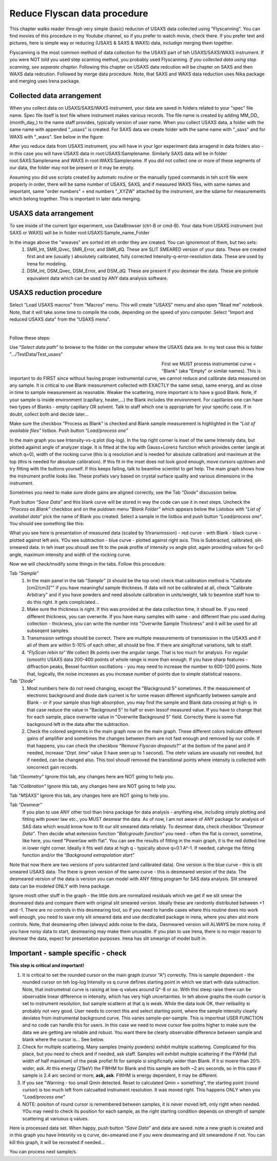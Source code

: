 .. _reduce_data_procedure:

.. index::
    Reduce USAXS procedure

Reduce Flyscan data procedure
=============================

This chapter walks reader through very simple (basic) reducion of USAXS data collected using "Flyscanning". You can find movies of this procedure in my Youtube channel, so if you prefer to watch movie, check there. If you prefer text and pictures, here is simple way or reducing (USAXS & SAXS & WAXS) data, includign merging them together.

Flyscanning is the most common method of data collection for the USAXS part of teh USAXS/SAXS/WAXS instrument. If you were NOT told you used step scanning method, you probably used Flyscanning. *If you collected data using step scanning, see separate chapter.* Following this chapter on USAXS data redcution will be chapter on SAXS and then WAXS data redcution. Followed by merge data procedure. Note, that SAXS and WAXS data reduction uses Nika package and merging uses Irena package.


.. index::
    Collected data arrangement

Collected data arrangement
--------------------------

When you collect data on USAXS/SAXS/WAXS instrument, your data are saved in folders related to your "spec" file name. Spec file itself is text file where instrument makes various records. The file name is created by adding MM_DD_ (month_day_) to the name staff provides, typically version of user name. When you collect USAXS data, a folder with the same name with appended "_usaxs" is created. For SAXS data we create folder with the same name with "_saxs" and for  WAXS with "_waxs". See below in the figure:

.. image:: media/USAXSComputerDataArrangement.jpg
        :align: center
        :width: 480px

After you reduce data from USAXS instrument, you will have in your Igor experiment data arragend in data folders also - in this case you will have USAXS data in root\:USAXS\:Samplename. Similarly SAXS data will be in folder root\:SAXS\:Samplename and WAXS in root\:WAXS\:Samplename. If you did not collect one or more of these segments of our data, the folder may not be present or it may be empty.

Assuming you did use scripts created by automatc routine or the manually typed commands in teh scrit file were properly in order, there will be same number of USAXS, SAXS, and if measured WAXS files, with same names and important, same "order numbers" = end numbers "_XYZW" attached by the instrument, are the sdame for measurements which belong together. This is important in later data merging.

USAXS data arrangement
----------------------

To see inside of the current Igor experiment, use DataBrowser (ctrl-B or cmd-B). Your data from USAXS instrument (not SAXS or WAXS) will be in folder root\:USAXS\:Sample_name_Folder

.. image:: media/USAXSIgorDataArrangement.jpg
        :align: center
        :width: 480px

In the image above the "wwaves" are sorted int eh order they are created. You can ignoremost of them, but two sets:
  1.  SMR_Int, SMR_Qvec, SMR_Error, and SMR_dQ. These are SLIT SMEARED version of your data. These are created first and are (usually ) absolutely calibrated, fully corrected Intensity-q-error-resolution data. These are used by Irena for modeling.
  2.  DSM_Int, DSM_Qvec, DSM_Error, and DSM_dQ. These are present if you desmear the data. These are pinhole equivalent data which can be used by ANY data analysis software. 




.. index::
    USAXS data reduction

USAXS reduction procedure
-------------------------

Select "Load USAXS macros" from "Macros" menu. This will create "USAXS" menu and also open "Read me" notebook. Note, that it will take some time to compile the code, depending on the speed of yoru computer. Select "Import and reduced USAXS data" from the "USAXS menu".

.. Figure:: media/USAXSDataReduction1.jpg
        :align: left
        :width: 800px
        :Figwidth: 820px

Follow these steps:

Use “\ *Select data path”* to browse to the folder on the computer where the USAXS data are. In my test case this is folder ".../TestData/Test_usaxs"

.. Figure:: media/USAXSDataLocation.jpg
        :align: left
        :width: 400px
        :Figwidth: 420px

First we MUST process instrumental curve = "Blank" (aka "Empty" or similar names). This is important to do FIRST since without having proper instrumental curve, we cannot reduce and calibrate data measured on any sample. It is critical to use Blank measurement collected with EXACTLY the same setup, same eneryg, and as close in time to sample measurement as reasnable. Weaker the scattering, more important is to have a good Blank. Note, if your sample is inside environment (capillary, heater,...) the Blank includes the environment. For capillaries one can have two types of Blanks - empty capillary OR solvent. Talk to staff which one is appropriate for your specific case. If in doubt, collect both and decide later...

Make sure the checkbox "Process as Blank" is checked and Blank sample measurement is highlighted in the “\ *List of available files”* listbox. Push button “\ *Load/process one”*

.. Figure:: media/USAXSDataReduction2.jpg
        :align: left
        :width: \800px
        :Figwidth: 820px

In the main graph you see Intensity-vs-q plot (log-log). In the top right corner is inset of the same Intensity data, but plotted against angle of analyzer stage. It is fitted at the top with Gauss+Lorenz function which provides center (angle at which q=0), width of the rocking curve (this is q resolution and is needed for absolute calibration) and maximum at the top (this is needed for absolute calibration). If this fit in the inset does not look good enough, move cursors up/down and try fitting with the buttons yourself. If this keeps failing, talk to beamline scientist to get help. The main graph shows how the instrument profile looks like. These profiels vary based on crystal surface quality and various dimensions in the instrument.

Sometimes you need to make sure diode gains are aligned correctly, see the Tab “\ *Diode”* discussion below.

Push button “\ *Save Data”* and this blank curve will be stored in way the code can use it in next steps. Uncheck the “\ *Process as Blank”* checkbox and on the puldown menu “\ *Blank Folder”* which appears below the Listobox with “\ *List of availabel data”* pick the name of Blank you created. Select a sample in the listbox and push button “\ *Load/process one”*. You should see something like this:

.. Figure:: media/USAXSDataReduction3.jpg
        :align: left
        :width: \800px
        :Figwidth: 820px

What you see here is presentation of measured data (scaled by 1/transmission) - red curve - with Blank - black curve - plotted against left axis. YOu see subtraction - blue curve - plotted against right axis. This is Subtracted, calibrated, slit-smeared data. In teh inset you shoudl see fit to the peak profile of intensity vs angle plot, again providing values for q=0 angle, maximum intensity and width of the rocking curve.

Now we will check/modify some things in the tabs. Follow this procedure:

Tab “\ *Sample”*
  1.  In the main panel in the tab “\ *Sample”* (it should be the top one) check that calibration method is "Calibrate [cm2/cm3]"" if you have meaningful sample thickness. If data will not be calibrated at all, check "Calibrate Arbitrary" and if you have powders and need absolute calibration in units/weight, talk to beamline staff how to do this right. It gets complciated...
  2.  Make sure the thickness is right. If this was provided at the data collection time, it shoudl be. If you need different thickness, you can overwrite. If you have many samples with same - and different than you used during collection - thickness, you can write the number into "Overwrite Sample Thickness" and it will be used for all subseqent samples.
  3.  Transmssion settings should be correct. There are multiple measurements of transmission in the USAXS and if all of them are within 5-10% of each other, all should be fine. If there are sinigifcnat variations, talk to staff.
  4.  “\ *FlyScan rebin to”* We collect 8k points over the angular range. That is too much for analysis. For regular (smooth) USAXS data 200-400 poiints of whole range is more than enough. If you have sharp features - diffraction peaks, Bessel fucntion oscillations - you may need to increase the number to 600-1200 points. Note that, logically, the noise increases as you increase number of points due to simple statistical reasons.

Tab “\ *Diode”*
  1.  Most numbers here do not need changing, except the "Blackground 5" sometimes. If the measurement of electronic background and diode dark current is for some reason different significantly between sample and Blank - or if your sample shas high absorption, you may find the sample and Blank data crossing at high q. In that case reduce the value in "Background 5" to half or even lessof measured value. If you have to change that for each sample, place overwrite value in "Overwrite Background 5" field. Correctly there is some flat background left in the data after the subtraction.
  2.  Check the colored segments in the main graph now on the main graph. These different colors indicate different gains of amplifier and sometimes the changes between them are not fast enough and removed by our code. If that happens, you can check the checkbox “\ *Remove Flyscan dropouts?”* at the bottom of the panel and if needed, increase “\ *Drpt. time”* value (I have seen up to 1 second). The otehr values are ususally not needed, but if needed, can be changed also. This tool shoudl removed the transitional points where intensity is collected with ioncorrect gain records.

.. Figure:: media/USAXSDataReduction4.jpg
        :align: left
        :width: \800px
        :Figwidth: 820px

Tab “\ *Geometry”* Ignore this tab, any changes here are NOT going to help you.

Tab “\ *Calibration”* Ignore this tab, any changes here are NOT going to help you.

Tab “\ *MSAXS”* Ignore this tab, any changes here are NOT going to help you.

Tab “\ *Desmear”*
  If you plan to use ANY other tool than Irena package for data analysis - anything else, including simply plotting and fitting with power law etc., you MUST desmear the data. As of now, I am not aware of ANY package for analysis of SAS data which would know how to fit our slit smeared data reliably. To desmear data, check checkbox “\ *Desmear Data”*.
  Then decide what extension function “\ *Balcgroudn function”* you need - often the flat is correct, sometime, like here, you need "Powerlaw with flat". You can see the results of fitting in the main graph, it is the red dotted line in lower right corner. Ideally it fits well data at high q - typically above q=0.1 A^-1. If needed, cahnge the fitting function and/or the “\ *Background extrapolation start”*

.. Figure:: media/USAXSDataReduction5.jpg
        :align: left
        :width: \800px
        :Figwidth: 820px

Note that now there are two versions of yoru subtarcted (and calibrated data). One version is the blue curve - this is slit smeared USAXS data. The there is green version of the same curve - this is desmeared version of the data. The desmeared version of the data is version you can model with ANY fitting program for SAS data analysis. Slit smeared data can be modeled ONLY with Irena package.

Ignore mostt other stuff in the graph - the little dots are normalized residuals which we get if we slit smear the desmeared data and compare them with original slit smeared version. Ideally these are randomly distributed between +1 and -1. There are no controls in this desmearing tool, so if you need to handle cases where this routine does nto work well enough, you need to save only slit smeared data and use decdicated package in irena, where you ahev alot more controls. Note, that desmearing often (always) adds noise to the data,. Desmeared version will ALWAYS be more noisy. If you have noisy data to start, desmearing may make them unusable. If you plan to use Irena, there is no major reason to desmear the data, expect for presentation purposes. Irena has slit smearign of model built in.

Important - sample specific - check
-----------------------------------

**This step is critical and important!**

1.    It is critical to set the rounded cursor on the main graph (cursor "A") correctly. This is sample dependent - the rounded cursor on teh log-log Intensity vs q curve defines starting point in which we start with data subtraction. Note, that instrumetnal curve is raising at low-q values around Q^-8 or so. With thsi steep raise there can be observable linear difference in intensity, which has very high uncertainties. In teh above graphs the roudn cursor is set to instrument resolution, but sample scatterin at that q is weak. While the data look OK, their relibaility si probably not very good. User needs to correct this and select starting point, where the sample intensity clearly deviates from instrumental background curve. This varies sample-per-sample. This is importnat USER FUNCTION and no code can handle this for users. In this case we need to move cursor few poitns higher to make sure the data we are getting are reliable and robust. You want there be clearly observable difference between sample and blank where the cursor is... See below.
2.    Check for multiple scattering. Many samples (mainly powders) exhibit multiple scattering. Complicated for this place, but you need to check and if needed, ask staff. Samples will exhibit multiple scattering if the FWHM (full width of half maximum) of the peak profiel fit for sample si singificnatly wider than Blank. If it si moere than 20% wider, ask. At this energy (21keV) the FWHM for Blank and this sample are both ~2 arc seconds, so in this case if sample is 2.4 arc second or more, **ask, ask**. FWHM is energy dependent, it may be different.
3.    If you see "Warning - too small Qmin detected. Reset to calculated Qmin = something", the starting point (round cursor) is too much left from calcualted instrument resolution. It was moved right. This happens ONLY when you “\ *Load/process one”*
4.    NOTE: poisiton of round cursor is remembered between samples, it is never moved left, only right when needed. YOu may need to check its position for each sample, as the right starting condition depends on strength of sample scattering at variuous q values.

.. Figure:: media/USAXSDataReduction6.jpg
        :align: left
        :width: \800px
        :Figwidth: 820px

Here is processed data set. When happy, push button “\ *Save Data”* and data are saved. note a new graph is created and in this graph you have Intesnity vs q curve, de=smeared one if you were desmearing and slit smearedone if not. You can kill this graph, it will be recreated if needed...


.. Figure:: media/USAXSDataReduction7.jpg
        :align: left
        :width: \800px
        :Figwidth: 820px


You can process next sample/s.
